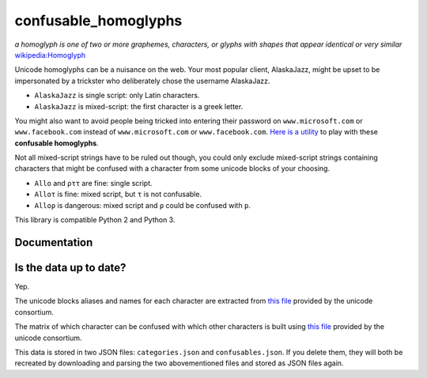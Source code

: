 confusable_homoglyphs
=====================

.. image:: https://img.shields.io/travis/vhf/confusable_homoglyphs.svg
        :target: https://travis-ci.org/vhf/confusable_homoglyphs

.. image:: https://img.shields.io/pypi/v/confusable_homoglyphs.svg
        :target: https://pypi.python.org/pypi/confusable_homoglyphs

.. image:: https://readthedocs.org/projects/confusable_homoglyphs/badge/?version=stable
        :target: http://confusable_homoglyphs.pypa.io/en/stable/?badge=stable
        :alt: Documentation Status

*a homoglyph is one of two or more graphemes, characters, or glyphs with
shapes that appear identical or very similar*
`wikipedia:Homoglyph <https://en.wikipedia.org/wiki/Homoglyph>`__

Unicode homoglyphs can be a nuisance on the web. Your most popular
client, AlaskaJazz, might be upset to be impersonated by a trickster who
deliberately chose the username ΑlaskaJazz.

-  ``AlaskaJazz`` is single script: only Latin characters.
-  ``ΑlaskaJazz`` is mixed-script: the first character is a greek
   letter.

You might also want to avoid people being tricked into entering their
password on ``www.micros﻿оft.com`` or ``www.faϲebook.com`` instead of
``www.microsoft.com`` or ``www.facebook.com``. `Here is a
utility <http://unicode.org/cldr/utility/confusables.jsp>`__ to play
with these **confusable homoglyphs**.

Not all mixed-script strings have to be ruled out though, you could only
exclude mixed-script strings containing characters that might be
confused with a character from some unicode blocks of your choosing.

-  ``Allo`` and ``ρττ`` are fine: single script.
-  ``Alloτ`` is fine: mixed script, but ``τ`` is not confusable.
-  ``Alloρ`` is dangerous: mixed script and ``ρ`` could be confused with
   ``p``.

This library is compatible Python 2 and Python 3.


Documentation
-------------

.. image:: https://readthedocs.org/projects/confusable_homoglyphs/badge/?version=stable
        :target: http://confusable_homoglyphs.pypa.io/en/stable/?badge=stable
        :alt: Documentation Status


Is the data up to date?
-----------------------

Yep.

The unicode blocks aliases and names for each character are extracted
from `this file <http://www.unicode.org/Public/UNIDATA/Scripts.txt>`__
provided by the unicode consortium.

The matrix of which character can be confused with which other
characters is built using `this
file <http://www.unicode.org/Public/security/latest/confusables.txt>`__
provided by the unicode consortium.

This data is stored in two JSON files: ``categories.json`` and
``confusables.json``. If you delete them, they will both be recreated by
downloading and parsing the two abovementioned files and stored as JSON
files again.

